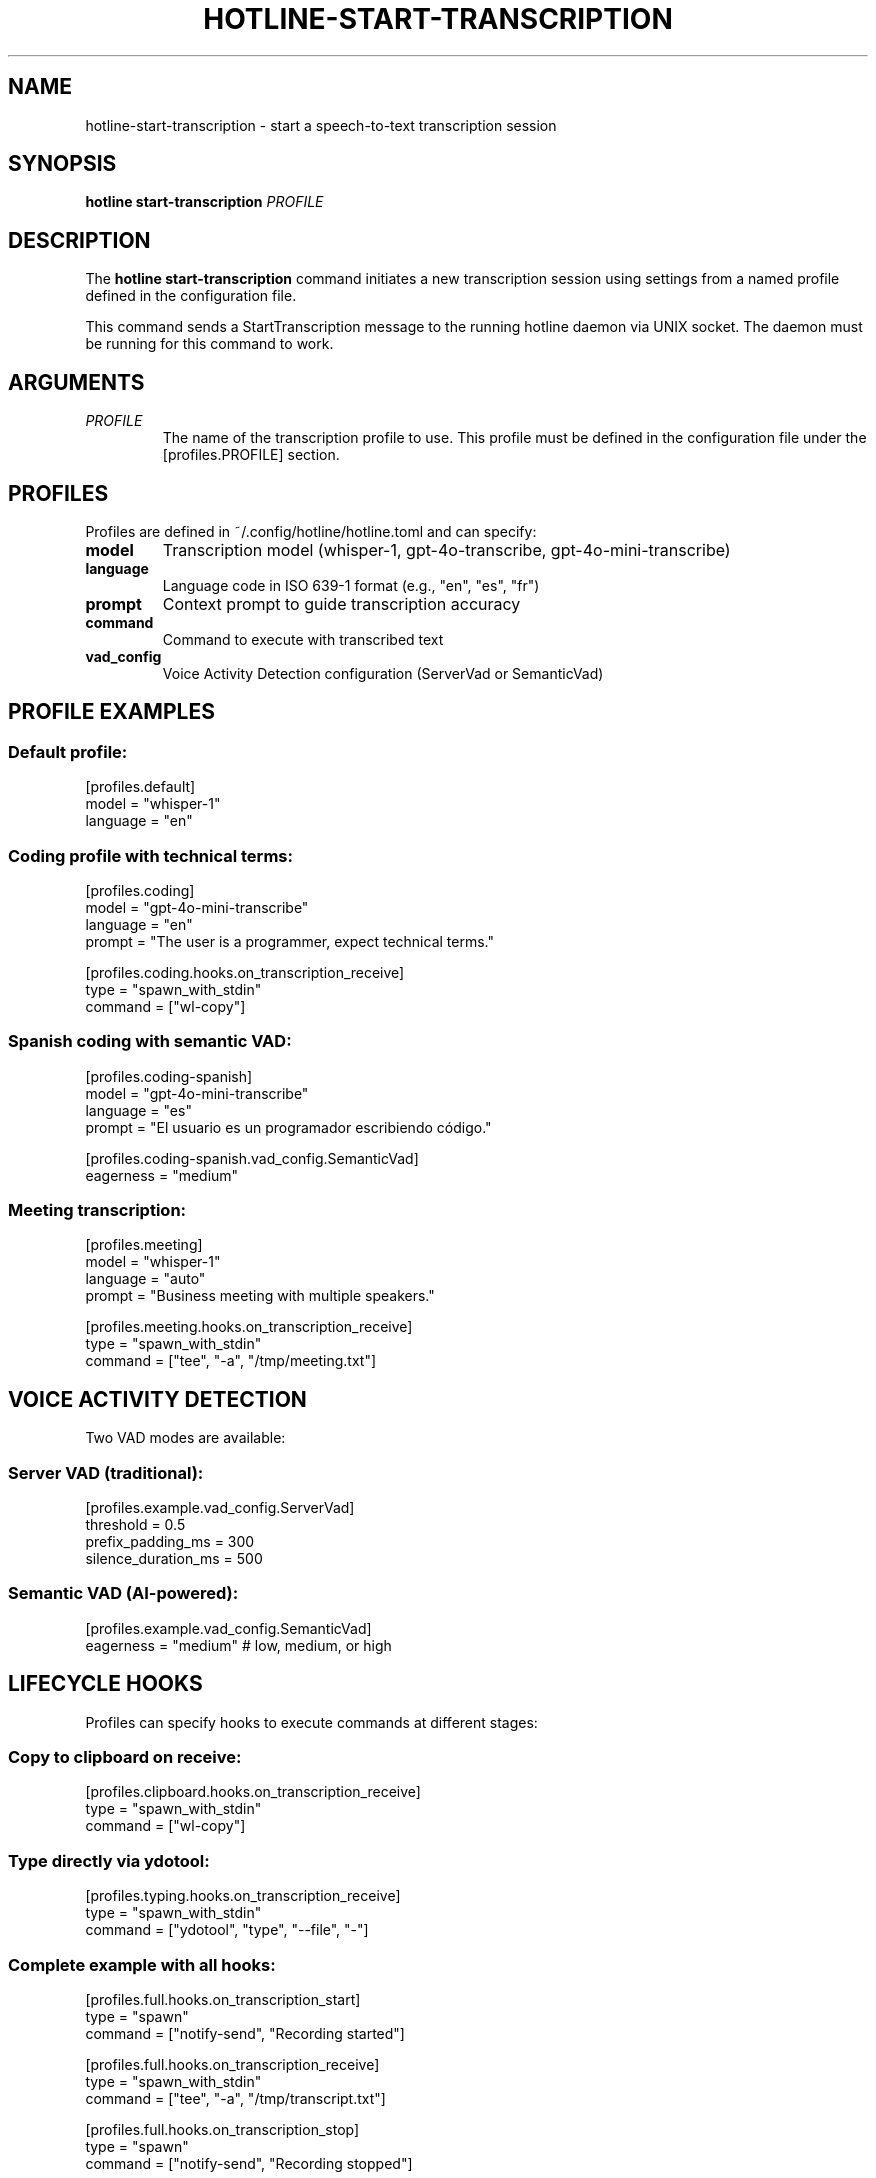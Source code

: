 .TH HOTLINE-START-TRANSCRIPTION 1 "August 2025" "hotline 0.2.3" "User Commands"
.SH NAME
hotline-start-transcription \- start a speech-to-text transcription session
.SH SYNOPSIS
.B hotline start-transcription
.I PROFILE
.SH DESCRIPTION
The
.B hotline start-transcription
command initiates a new transcription session using settings from a named profile defined in the configuration file.
.PP
This command sends a StartTranscription message to the running hotline daemon via UNIX socket. The daemon must be running for this command to work.
.SH ARGUMENTS
.TP
.I PROFILE
The name of the transcription profile to use. This profile must be defined in the configuration file under the [profiles.PROFILE] section.
.SH PROFILES
Profiles are defined in ~/.config/hotline/hotline.toml and can specify:
.TP
.B model
Transcription model (whisper-1, gpt-4o-transcribe, gpt-4o-mini-transcribe)
.TP
.B language
Language code in ISO 639-1 format (e.g., "en", "es", "fr")
.TP
.B prompt
Context prompt to guide transcription accuracy
.TP
.B command
Command to execute with transcribed text
.TP
.B vad_config
Voice Activity Detection configuration (ServerVad or SemanticVad)
.SH PROFILE EXAMPLES
.SS Default profile:
.nf
[profiles.default]
model = "whisper-1"
language = "en"
.fi
.SS Coding profile with technical terms:
.nf
[profiles.coding]
model = "gpt-4o-mini-transcribe"
language = "en"
prompt = "The user is a programmer, expect technical terms."

[profiles.coding.hooks.on_transcription_receive]
type = "spawn_with_stdin"
command = ["wl-copy"]
.fi
.SS Spanish coding with semantic VAD:
.nf
[profiles.coding-spanish]
model = "gpt-4o-mini-transcribe"
language = "es"
prompt = "El usuario es un programador escribiendo código."

[profiles.coding-spanish.vad_config.SemanticVad]
eagerness = "medium"
.fi
.SS Meeting transcription:
.nf
[profiles.meeting]
model = "whisper-1"
language = "auto"
prompt = "Business meeting with multiple speakers."

[profiles.meeting.hooks.on_transcription_receive]
type = "spawn_with_stdin"
command = ["tee", "-a", "/tmp/meeting.txt"]
.fi
.SH VOICE ACTIVITY DETECTION
Two VAD modes are available:
.SS Server VAD (traditional):
.nf
[profiles.example.vad_config.ServerVad]
threshold = 0.5
prefix_padding_ms = 300
silence_duration_ms = 500
.fi
.SS Semantic VAD (AI-powered):
.nf
[profiles.example.vad_config.SemanticVad]
eagerness = "medium"  # low, medium, or high
.fi
.SH LIFECYCLE HOOKS
Profiles can specify hooks to execute commands at different stages:
.SS Copy to clipboard on receive:
.nf
[profiles.clipboard.hooks.on_transcription_receive]
type = "spawn_with_stdin"
command = ["wl-copy"]
.fi
.SS Type directly via ydotool:
.nf
[profiles.typing.hooks.on_transcription_receive]
type = "spawn_with_stdin"
command = ["ydotool", "type", "--file", "-"]
.fi
.SS Complete example with all hooks:
.nf
[profiles.full.hooks.on_transcription_start]
type = "spawn"
command = ["notify-send", "Recording started"]

[profiles.full.hooks.on_transcription_receive]
type = "spawn_with_stdin"
command = ["tee", "-a", "/tmp/transcript.txt"]

[profiles.full.hooks.on_transcription_stop]
type = "spawn"
command = ["notify-send", "Recording stopped"]
.fi
.SH EXAMPLES
.SS Basic usage:
.nf
# Start with default profile
hotline start-transcription default

# Start with coding profile
hotline start-transcription coding

# Start with Spanish coding profile
hotline start-transcription coding-spanish
.fi
.SS In keybindings (Hyprland):
.nf
# ~/.config/hypr/hyprland.conf
bind = SUPER, R, exec, hotline start-transcription default
bind = SUPER, C, exec, hotline start-transcription coding
.fi
.SS In scripts:
.nf
#!/bin/bash
# Start transcription for note-taking
hotline start-transcription meeting

# Wait for user to speak
echo "Transcription started. Press Enter to stop..."
read

# Stop transcription
hotline stop-transcription
.fi
.SH EXIT STATUS
.TP
.B 0
Successfully sent start command to daemon
.TP
.B 1
Failed to send command (daemon not running, profile not found, etc.)
.SH ERROR MESSAGES
.TP
.B "Profile 'NAME' not found in configuration"
The specified profile doesn't exist in hotline.toml
.TP
.B "Daemon not running. Socket not found"
The hotline daemon is not running
.TP
.B "Failed to send command"
Communication error with the daemon
.SH TROUBLESHOOTING
.SS Profile not found:
.IP \(bu 2
Check profile exists: \fBhotline config\fR
.IP \(bu 2
Verify TOML syntax in configuration file
.IP \(bu 2
Ensure profile name matches exactly (case-sensitive)
.SS Daemon not responding:
.IP \(bu 2
Check daemon is running: \fBpgrep -f "hotline daemon"\fR
.IP \(bu 2
Start daemon: \fBhotline daemon &\fR
.IP \(bu 2
Check socket exists: \fBls -la $XDG_RUNTIME_DIR/hotline.sock\fR
.SS Transcription not working:
.IP \(bu 2
Verify OpenAI API key is valid
.IP \(bu 2
Check API credits/quota
.IP \(bu 2
Review daemon logs for errors
.IP \(bu 2
Test with a simpler profile first
.SH FILES
.TP
.I ~/.config/hotline/hotline.toml
Configuration file containing profile definitions
.TP
.I $XDG_RUNTIME_DIR/hotline.sock
UNIX socket for daemon communication
.SH SEE ALSO
.BR hotline (1),
.BR hotline-daemon (1),
.BR hotline-stop-transcription (1),
.BR hotline-sendcmd (1),
.BR hotline.toml (5)
.SH AUTHOR
Written by the HotLine contributors.
.SH COPYRIGHT
Copyright (C) 2025 HotLine contributors.
License GPLv3+: GNU GPL version 3 or later.